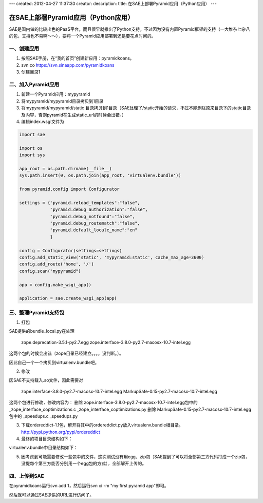 ---
created: 2012-04-27 11:37:30
creator:
description: 
title: 在SAE上部署Pyramid应用（Python应用）
---

========================================
在SAE上部署Pyramid应用（Python应用）
========================================

SAE是国内做的比较出色的PaaS平台，而且很早就推出了Python支持。不过因为没有内置Pyramid框架的支持（一大堆杂七杂八的包，支持也不易啊～～），要将一个Pyramid应用部署到还是要花点时间的。

一、创建应用
---------------

1. 按照SAE手册，在“我的首页”创建新应用：pyramidkoans。

2. svn co https://svn.sinaapp.com/pyramidkoans

3. 创建目录1


二、加入Pyramid应用
--------------------------

1. 新建一个Pyramid应用：mypyramid

2. 将mypyramid/mypyramid目录拷贝到1目录

3. 将mypyramid/mypyramid/static 目录拷贝到1目录（SAE处理了/static开始的请求，不过不能删除原来目录下的static目录及内容，否则pyramid在生成static_url的时候会出错。）

4. 编辑index.wsgi文件为


.. code::

    import sae

    import os
    import sys

    app_root = os.path.dirname(__file__)
    sys.path.insert(0, os.path.join(app_root, 'virtualenv.bundle'))

    from pyramid.config import Configurator

    settings = {"pyramid.reload_templates":"false",
                "pyramid.debug_authorization":"false",
                "pyramid.debug_notfound":"false",
                "pyramid.debug_routematch":"false",
                "pyramid.default_locale_name":"en"
                }

    config = Configurator(settings=settings)
    config.add_static_view('static', 'mypyramid:static', cache_max_age=3600)
    config.add_route('home', '/')
    config.scan("mypyramid")

    app = config.make_wsgi_app()

    application = sae.create_wsgi_app(app)


三、整理Pyramid支持包
----------------------

1. 打包

SAE提供的bundle_local.py在处理

    zope.deprecation-3.5.1-py2.7.egg
    zope.interface-3.8.0-py2.7-macosx-10.7-intel.egg

这两个包的时候会出错（zope目录已经建立。。。，没判断。）。

因此自己一个一个拷贝到virtualenv.bundle吧。

2. 修改

因SAE不支持载入.so文件，因此需要对

    zope.interface-3.8.0-py2.7-macosx-10.7-intel.egg
    MarkupSafe-0.15-py2.7-macosx-10.7-intel.egg

这两个包进行修改，修改内容为：
删除 zope.interface-3.8.0-py2.7-macosx-10.7-intel.egg包中的 _zope_interface_coptimizations.c  _zope_interface_coptimizations.py
删除 MarkupSafe-0.15-py2.7-macosx-10.7-intel.egg包中的 _speedups.c _speedups.py

3. 下载ordereddict-1.1包，解开将其中的ordereddict.py放入virtualenv.bundle根目录。http://pypi.python.org/pypi/ordereddict

4. 最终的项目目录结构如下：

.. image:: imgs/app.png
 
virtualenv.bundle中目录结构如下：

.. image:: imgs/app2.png

5. 因考虑到可能需要修改一些包中的文件，这次测试没有用egg、zip包（SAE提到了可以将全部第三方代码打成一个zip包，没提每个第三方能否分别用一个egg包的方式），全部解开上传的。


四、上传到SAE
-----------------

在pyramidkoans运行svn add 1，然后运行svn ci -m "my first pyramid app"即可。

然后就可以通过SAE提供的URL进行访问了。

